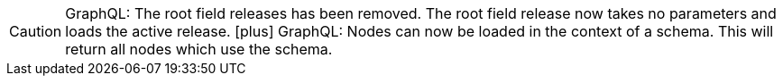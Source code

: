 CAUTION: GraphQL: The root field releases has been removed. The root field release now takes no parameters and loads the active release.
icon:plus[] GraphQL: Nodes can now be loaded in the context of a schema. This will return all nodes which use the schema.
